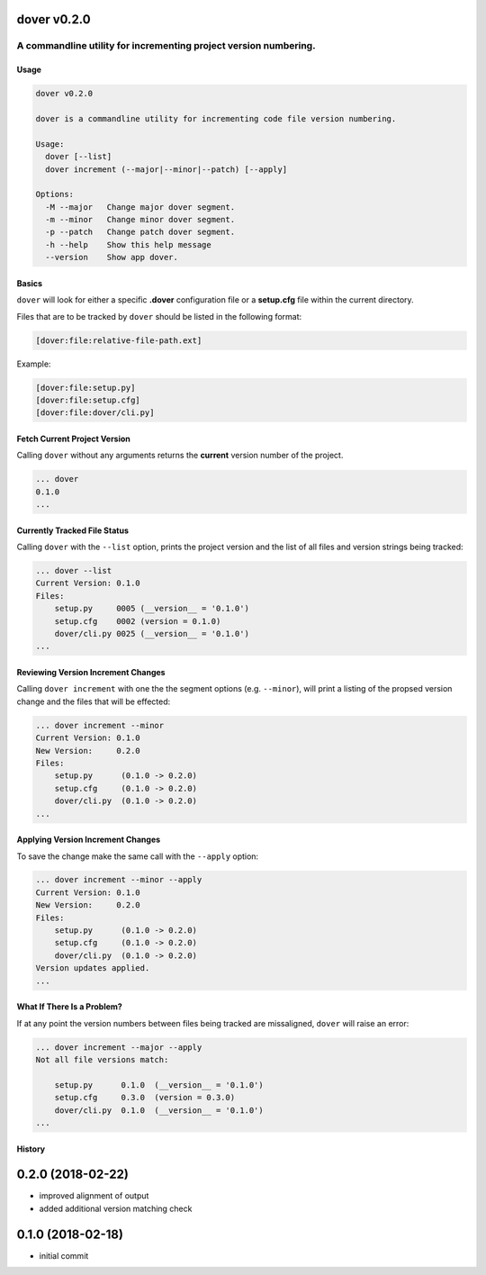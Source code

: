 dover v0.2.0
------------

A commandline utility for incrementing project version numbering.
'''''''''''''''''''''''''''''''''''''''''''''''''''''''''''''''''

Usage
^^^^^

.. code:: bash

    dover v0.2.0

    dover is a commandline utility for incrementing code file version numbering.

    Usage:
      dover [--list]
      dover increment (--major|--minor|--patch) [--apply]

    Options:
      -M --major   Change major dover segment.
      -m --minor   Change minor dover segment.
      -p --patch   Change patch dover segment.
      -h --help    Show this help message
      --version    Show app dover.

Basics
^^^^^^

``dover`` will look for either a specific **.dover** configuration file
or a **setup.cfg** file within the current directory.

Files that are to be tracked by ``dover`` should be listed in the
following format:

.. code:: ini

    [dover:file:relative-file-path.ext]

Example:

.. code:: ini

    [dover:file:setup.py]
    [dover:file:setup.cfg]
    [dover:file:dover/cli.py]

Fetch Current Project Version
^^^^^^^^^^^^^^^^^^^^^^^^^^^^^

Calling ``dover`` without any arguments returns the **current** version
number of the project.

.. code:: bash

    ... dover
    0.1.0
    ...

Currently Tracked File Status
^^^^^^^^^^^^^^^^^^^^^^^^^^^^^

Calling ``dover`` with the ``--list`` option, prints the project version
and the list of all files and version strings being tracked:

.. code:: bash

    ... dover --list
    Current Version: 0.1.0
    Files:
        setup.py     0005 (__version__ = '0.1.0')
        setup.cfg    0002 (version = 0.1.0)
        dover/cli.py 0025 (__version__ = '0.1.0')
    ...

Reviewing Version Increment Changes
^^^^^^^^^^^^^^^^^^^^^^^^^^^^^^^^^^^

Calling ``dover increment`` with one the the segment options (e.g.
``--minor``), will print a listing of the propsed version change and the
files that will be effected:

.. code:: bash

    ... dover increment --minor
    Current Version: 0.1.0
    New Version:     0.2.0
    Files:
        setup.py      (0.1.0 -> 0.2.0)
        setup.cfg     (0.1.0 -> 0.2.0)
        dover/cli.py  (0.1.0 -> 0.2.0)
    ...

Applying Version Increment Changes
^^^^^^^^^^^^^^^^^^^^^^^^^^^^^^^^^^

To save the change make the same call with the ``--apply`` option:

.. code:: bash

    ... dover increment --minor --apply
    Current Version: 0.1.0
    New Version:     0.2.0
    Files:
        setup.py      (0.1.0 -> 0.2.0)
        setup.cfg     (0.1.0 -> 0.2.0)
        dover/cli.py  (0.1.0 -> 0.2.0)
    Version updates applied.
    ...

What If There Is a Problem?
^^^^^^^^^^^^^^^^^^^^^^^^^^^

If at any point the version numbers between files being tracked are
missaligned, ``dover`` will raise an error:

.. code:: bash

    ... dover increment --major --apply
    Not all file versions match:

        setup.py      0.1.0  (__version__ = '0.1.0')
        setup.cfg     0.3.0  (version = 0.3.0)
        dover/cli.py  0.1.0  (__version__ = '0.1.0')
    ...


History
^^^^^^^

0.2.0 (2018-02-22)
------------------

-  improved alignment of output
-  added additional version matching check

0.1.0 (2018-02-18)
------------------

-  initial commit


